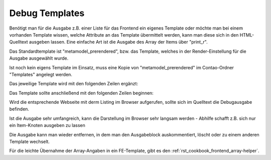.. _rst_cookbook_debug_templates:

Debug Templates
===============

Benötigt man für die Ausgabe z.B. einer Liste für das Frontend ein
eigenes Template oder möchte man bei einem vorhanden Template wissen,
welche Attribute an das Template übermittelt werden, kann man diese
sich in den HTML-Quelltext ausgeben lassen. Eine einfache Art ist die
Ausgabe des Array der Items über "print_r".

Das Standardtemplate ist "metamodel_prerendered", bzw. das Template,
welches in der Render-Einstellung für die Ausgabe ausgewählt wurde.

Ist noch kein eigens Template im Einsatz, muss eine Kopie von
"metamodel_prerendered" im Contao-Ordner "Templates" angelegt werden.

Das jeweilige Template wird mit den folgenden Zeilen ergänzt:

.. code-block:: php
   :linenos:

   <?php 
   echo "<!-- DEBUG START \n";
   echo "<pre>\n";
   print_r($this->items->parseAll($this->getFormat(), $this->view));
   echo "</pre>\n";
   echo "\n DEBUG ENDE -->";
   ?>

Das Template sollte anschließend mit den folgenden Zeilen beginnen:

 
.. code-block:: php
   :linenos:

   <?php 
   echo "<!-- DEBUG START \n";
   echo "<pre>\n";
   print_r($this->items->parseAll($this->getFormat(), $this->view));
   echo "</pre>\n";
   echo "\n DEBUG ENDE -->";
   ?>
   
   <?php $strRendersettings = isset($this->settings)? 'settings' : 'view'; ?>
   <?php if (count($this->data)): ?>
    
   <div class="layout_full">
    
   <?php foreach ($this->data as $arrItem): ?>
   <div class="item <?php echo $arrItem['class']; ?>">
    
   <?php foreach ($arrItem['attributes'] as $field => $strName): ?>
   //...

Wird die entsprechende Webseite mit derm Listing im Browser aufgerufen,
sollte sich im Quelltext die Debugausgabe befinden.

Ist die Ausgabe sehr umfangreich, kann die Darstellung im Browser sehr
langsam werden - Abhilfe schafft z.B. sich nur ein Item-Knoten ausgeben
zu lassen

.. code-block:: php
   :linenos:

   <?php 
   echo "<!-- DEBUG START \n";
   echo "<pre>\n";
   // nur 0.-Knoten
   print_r($this->items->parseAll($this->getFormat(), $this->view)[0]);
   echo "</pre>\n";
   echo "\n DEBUG ENDE -->";
   ?>

Die Ausgabe kann man wieder entfernen, in dem man den Ausgabeblock
auskommentiert, löscht oder zu einem anderen Template wechselt.

Für die leichte Übernahme der Array-Angaben in ein FE-Template, gibt es den
:ref:`rst_cookbook_frontend_array-helper`.


